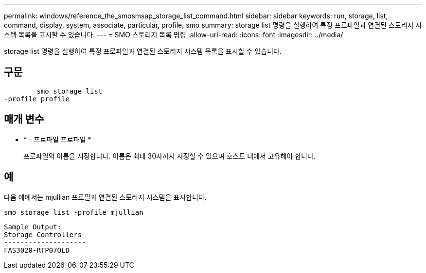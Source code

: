 ---
permalink: windows/reference_the_smosmsap_storage_list_command.html 
sidebar: sidebar 
keywords: run, storage, list, command, display, system, associate, particular, profile, smo 
summary: storage list 명령을 실행하여 특정 프로파일과 연결된 스토리지 시스템 목록을 표시할 수 있습니다. 
---
= SMO 스토리지 목록 명령
:allow-uri-read: 
:icons: font
:imagesdir: ../media/


[role="lead"]
storage list 명령을 실행하여 특정 프로파일과 연결된 스토리지 시스템 목록을 표시할 수 있습니다.



== 구문

[listing]
----

        smo storage list
-profile profile
----


== 매개 변수

* * - 프로파일 프로파일 *
+
프로파일의 이름을 지정합니다. 이름은 최대 30자까지 지정할 수 있으며 호스트 내에서 고유해야 합니다.





== 예

다음 예에서는 mjullian 프로필과 연결된 스토리지 시스템을 표시합니다.

[listing]
----
smo storage list -profile mjullian
----
[listing]
----

Sample Output:
Storage Controllers
--------------------
FAS3020-RTP07OLD
----